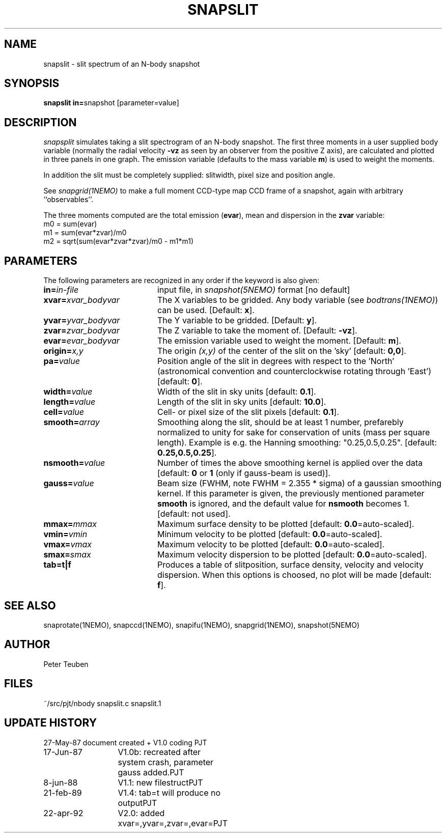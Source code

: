 .TH SNAPSLIT 1NEMO "23 April 1992"
.SH NAME
snapslit \- slit spectrum of an N-body snapshot
.SH SYNOPSIS
.PP
\fBsnapslit in=\fPsnapshot [parameter=value]
.SH DESCRIPTION
\fIsnapsplit\fP simulates taking a slit 
spectrogram of an N-body snapshot.
The first three moments in a user supplied body variable
(normally the radial velocity \fB-vz\fP as seen by an
observer from the positive Z axis),
are calculated and plotted in three panels
in one graph. The emission variable (defaults to the mass variable
\fBm\fP) is used to weight the moments. 
.PP
In addition the slit must be completely supplied:
slitwidth, pixel size and position angle.
.PP
See \fIsnapgrid(1NEMO)\fP to make a full moment CCD-type map 
CCD frame of a snapshot, again with arbitrary ``observables''. 
.PP
The three moments computed are the total emission (\fBevar\fP), 
mean and dispersion in the \fBzvar\fP variable:
.nf
        m0 = sum(evar)
        m1 = sum(evar*zvar)/m0
        m2 = sqrt(sum(evar*zvar*zvar)/m0 - m1*m1)
.fi
.SH PARAMETERS
The following parameters are recognized in any order if the keyword is also
given:
.TP 20
\fBin=\fIin-file\fP
input file, in \fIsnapshot(5NEMO)\fP format [no default]
.TP
\fBxvar=\fP\fIxvar_bodyvar\fP
The X variables to be gridded. Any body
variable (see \fIbodtrans(1NEMO)\fP)
can be used.
[Default: \fBx\fP].
.TP
\fByvar=\fP\fIyvar_bodyvar\fP
The Y variable to be gridded. [Default: \fBy\fP].
.TP
\fBzvar=\fP\fIzvar_bodyvar\fP
The Z variable to take the moment of. [Default: \fB-vz\fP].
.TP
\fBevar=\fP\fIevar_bodyvar\fP
The emission variable used to weight the moment. [Default: \fBm\fP].
.TP
\fBorigin=\fIx,y\fP
The origin \fI(x,y)\fP of the center of the slit on the 'sky'
[default: \fB0,0\fP].
.TP
\fBpa=\fIvalue\fP
Position angle of the slit in degrees with respect to the 'North'
(astronomical convention and counterclockwise rotating through 'East')
[default: \fB0\fP].
.TP
\fBwidth=\fIvalue\fP
Width of the slit in sky units [default: \fB0.1\fP].
.TP
\fBlength=\fIvalue\fP
Length of the slit in sky units [default: \fB10.0\fP].
.TP
\fBcell=\fIvalue\fP
Cell- or pixel size of the slit pixels [default: \fB0.1\fP].
.TP
\fBsmooth=\fIarray\fP
Smoothing along the slit, should be at least 1 number, prefarebly normalized 
to unity for sake for conservation of units (mass per square length).
Example is e.g. the Hanning smoothing: "0.25,0.5,0.25".
[default: \fB0.25,0.5,0.25\fP].
.TP
\fBnsmooth=\fIvalue\fP
Number of times the above smoothing kernel is applied over the data
[default: \fB0\fP or \fB1\fP (only if gauss-beam is used)].
.TP
\fBgauss=\fIvalue\fP
Beam size (FWHM, note FWHM = 2.355 * sigma) of a gaussian smoothing kernel.
If this parameter is given, the previously mentioned parameter \fBsmooth\fP
is ignored, and the default value for \fBnsmooth\fP becomes 1.
[default: not used].
.TP
\fBmmax=\fImmax\fP
Maximum surface density to be plotted [default: \fB0.0\fP=auto-scaled].
.TP
\fBvmin=\fIvmin\fP
Minimum velocity to be plotted [default: \fB0.0\fP=auto-scaled].
.TP
\fBvmax=\fIvmax\fP
Maximum velocity to be plotted [default: \fB0.0\fP=auto-scaled].
.TP
\fBsmax=\fIsmax\fP
Maximum velocity dispersion to be plotted [default: \fB0.0\fP=auto-scaled].
.TP
\fBtab=t|f\fP
Produces a table of slitposition, surface density, velocity and
velocity dispersion. When this options is choosed, no plot will be
made [default: \fBf\fP].

.SH "SEE ALSO"
snaprotate(1NEMO), snapccd(1NEMO), snapifu(1NEMO), snapgrid(1NEMO), snapshot(5NEMO)
.SH AUTHOR
Peter Teuben
.SH FILES
.nf
.ta +2.5i
~/src/pjt/nbody  	snapslit.c snapslit.1
.fi
.SH "UPDATE HISTORY"
.nf
.ta +2.0i +2.0i
27-May-87	document created + V1.0 coding    	PJT
17-Jun-87	V1.0b: recreated after system crash, parameter gauss added.	PJT
8-jun-88	V1.1: new filestruct	PJT
21-feb-89	V1.4: tab=t will produce no output	PJT
22-apr-92	V2.0: added xvar=,yvar=,zvar=,evar=	PJT
.fi
